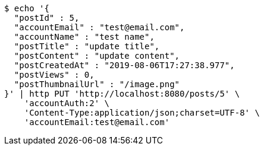 [source,bash]
----
$ echo '{
  "postId" : 5,
  "accountEmail" : "test@email.com",
  "accountName" : "test name",
  "postTitle" : "update title",
  "postContent" : "update content",
  "postCreatedAt" : "2019-08-06T17:27:38.977",
  "postViews" : 0,
  "postThumbnailUrl" : "/image.png"
}' | http PUT 'http://localhost:8080/posts/5' \
    'accountAuth:2' \
    'Content-Type:application/json;charset=UTF-8' \
    'accountEmail:test@email.com'
----